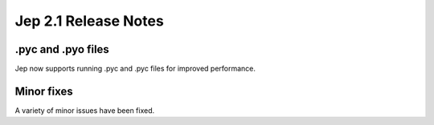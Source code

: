 Jep 2.1 Release Notes
*********************

.pyc and .pyo files
~~~~~~~~~~~~~~~~~~~
Jep now supports running .pyc and .pyc files for improved performance.


Minor fixes
~~~~~~~~~~~
A variety of minor issues have been fixed.